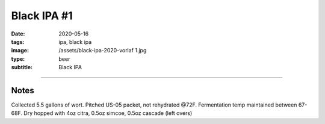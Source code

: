 Black IPA #1
############

:date: 2020-05-16
:tags: ipa, black ipa
:image: /assets/black-ipa-2020-vorlaf 1.jpg
:type: beer
:subtitle: Black IPA

.. brew::
    :name: Black IPA #1
    :style: Black IPA
    :og: 1.066
    :fg: 1.016
    :abv: 6.6%
    :volume: 5.25 gallons
    :efficiency: 
    :boil_length: 60 minutes
    :ibus: 67
    :color: 29.2
    :act_og: 1.062
    :act_fg: 1.013
    :act_abv: 6.5%
    :packaged: 2020-05-16
    :carbonation: 

    .. fermentable:: 81.8%, Pale (US), 4, 11 lbs 8 oz
    .. fermentable:: 14.2%, Crystal 40L, 40, 2 lbs
    .. fermentable:: 4%, Black Barley, 500, 9 oz

    .. mashstep:: 1, Infusion, 60, 152F, 163F, 5 gallons
    .. mashstep:: 2, Sparge, 15, 168F, -, 3.75 gallons

    .. boil_item:: 60, Warrior, 1.11 oz, 15%, 47.8
    .. boil_item:: 30, Cascade, 1 oz, 5.5%, 12.3
    .. boil_item:: 15, Citra, 0.43 oz, 12%, 7.2
    .. boil_item:: 15, Irish Moss, 1 tsp, -, -
    .. boil_item:: 0, Citra, 0.44 oz, -, -
    .. boil_item:: 0, Simcoe, 0.44 oz, -, -
    .. boil_item:: 0, Cascade, 0.44 oz, -, -

    .. ferm_step:: Primary, 10 Days, 68F
    .. ferm_step:: Dry Hop, 7 Days, 68F

    .. ferm_ingredient:: US-05, Primary, 1 pkg
    .. ferm_ingredient:: Citra, Dry Hop, 4 oz
    .. ferm_ingredient:: Simcoe, Dry Hop, 0.5 oz
    .. ferm_ingredient:: Cascade, Dry Hop, 0.5 oz

----

Notes
~~~~~

Collected 5.5 gallons of wort. Pitched US-05 packet, not rehydrated @72F. Fermentation temp maintained between 67-68F. Dry hopped with 4oz citra, 0.5oz simcoe, 0.5oz cascade (left overs)